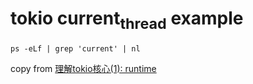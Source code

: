 * tokio current_thread example
:PROPERTIES:
:CUSTOM_ID: tokio-current_thread-example
:END:
#+begin_src shell
ps -eLf | grep 'current' | nl
#+end_src

copy from
[[https://rust-book.junmajinlong.com/ch100/01_understand_tokio_runtime.html][理解tokio核心(1):
runtime]]
